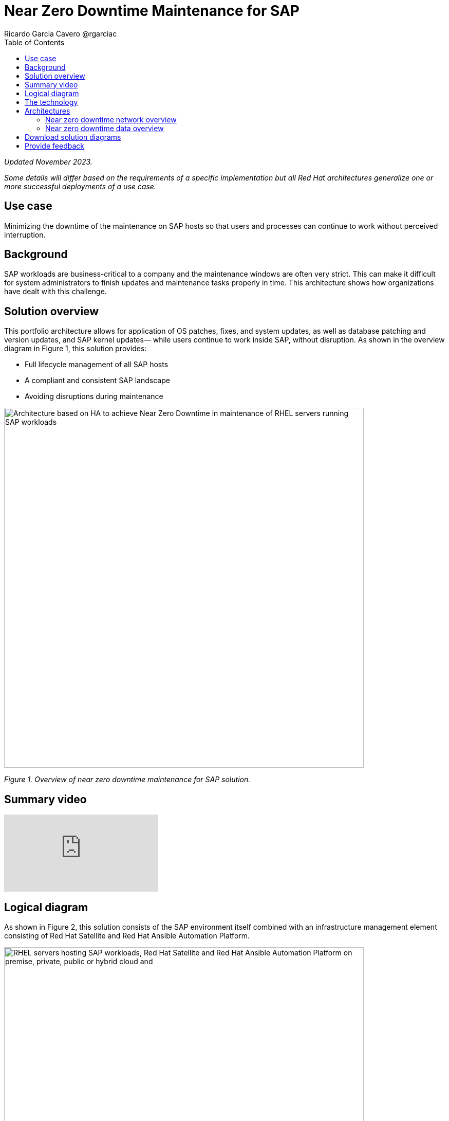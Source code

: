 = Near Zero Downtime Maintenance for SAP
Ricardo Garcia Cavero @rgarciac
:homepage: https://gitlab.com/osspa/portfolio-architecture-examples
:imagesdir: images
:icons: font
:source-highlighter: prettify
:toc: left

_Updated November 2023._

_Some details will differ based on the requirements of a specific implementation but all Red Hat architectures generalize one or more successful deployments of a use case._

== Use case

Minimizing the downtime of the maintenance on SAP hosts so that users and processes can continue to work
without perceived interruption.

== Background

SAP workloads are business-critical to a company and the maintenance windows are often very strict. This can make  it difficult for system administrators to finish updates and maintenance tasks properly in time. This architecture shows how organizations have dealt with this challenge.

== Solution overview
This portfolio architecture allows for application of OS patches, fixes, and system updates, as well as database patching and version updates, and SAP kernel updates— while users continue to work inside SAP, without disruption.
As shown in the overview diagram in Figure 1, this solution provides:

* Full lifecycle management of all SAP hosts 
* A compliant and consistent SAP landscape
* Avoiding disruptions during maintenance




--
image:https://gitlab.com/osspa/portfolio-architecture-examples/-/raw/main/images/intro-marketectures/near-zero-downtime-maintenance-for-sap-marketing.png[alt="Architecture based on HA to achieve Near Zero Downtime in maintenance of RHEL servers running SAP workloads", width=700]
--
_Figure 1. Overview of near zero downtime maintenance for SAP solution._


== Summary video
video::87lISBZZc6w[youtube]


== Logical diagram
As shown in Figure 2, this solution consists of the SAP environment itself combined with an infrastructure management element consisting of Red Hat Satellite and Red Hat Ansible Automation Platform.
--
image:https://gitlab.com/osspa/portfolio-architecture-examples/-/raw/main/images/logical-diagrams/nzd-sap.png[alt="RHEL servers hosting SAP workloads, Red Hat Satellite and Red Hat Ansible Automation Platform on premise, private, public or hybrid cloud and ", width=700]
--
_Figure 2. Logical view of the solution showing the SAP environment and the infrastructure management components._

== The technology
The following technology was chosen for this solution:

====
https://www.redhat.com/en/technologies/linux-platforms/enterprise-linux?intcmp=7013a00000318EWAAY[*Red Hat Enterprise Linux for SAP Solutions*] combines an intelligent operating system with predictive management
tools and SAP-specific content, Red Hat Enterprise Linux for SAP Solutions provides a single, consistent, highly
available foundation for business-critical SAP and non-SAP workloads. https://www.redhat.com/en/technologies/linux-platforms/enterprise-linux/server/trial?intcmp=7013a000003Sh3TAAS[*Try It >*]

https://www.redhat.com/en/technologies/management/satellite?intcmp=7013a00000318EWAAY[*Red Hat Satellite*] is the management element in this architecture, used for tracking, managing, auditing, and collecting data across the entire infrastructure to ensure that baselines are met. It has the capability to gather anonymized configuration information from the SAP hosts and send that anonymized data to Insights Platform (on Red Hat’s SaaS). Satellite manages the lifecycle of the SAP servers, applying the packages, security fixes, etc., that they need to be compliant with SAP’s and Red Hat’s recommendations and maintain consistency across the servers.

https://www.redhat.com/en/technologies/management/ansible?intcmp=7013a00000318EWAAY[*Red Hat Ansible Automation Platform*] is the framework used in this solution to run the Ansible remediation playbooks in the hosts that will correct the situations that could lead to a failure or issue. An example is modifying a kernel memory parameter that can cause poor performance of the SAP HANA database or applying a certain level of an operating system package that is needed for a particular version of SAP NetWeaver. https://www.redhat.com/en/technologies/management/ansible/trial?intcmp=7013a000003Sh3TAAS[*Try It >*]

https://www.redhat.com/en/technologies/management/insights?intcmp=7013a00000318EWAAY[*Red Hat Inisghts*] continuously analyzes platforms and applications to predict risk, recommend actions, and track costs so enterprises can better manage hybrid cloud environments.
====

== Architectures
=== Near zero downtime network overview
Figures 3 and 4 show a schematic diagram of the solution from a network and data flows perspective respectively

--
image:https://gitlab.com/osspa/portfolio-architecture-examples/-/raw/main/images/schematic-diagrams/nzd-sap-network-sd.png[alt="Network connections from Red Hat Satellite and Red Hat Ansible Automation Platform servers to RHEL servers hosting SAP HANA and SAP S/4HANA or SAP Netweaver", width=700]
--
_Figure 3. Schematic diagram of solution focusing on the network connections._

SAP HANA is the only database for which this particular solution, as described, has been implemented by customers. However, it could potentially be implemented for other databases supported by SAP like IBM DB2 using its high availability disaster recovery (HADR) capability and triggering the fail-over of the resources with Ansible playbooks just as it is done in this implementation with SAP HANA.

On the application side we can have any SAP NetWeaver-based application (either the new suite built on SAP S/4HANA or legacy systems based on SAP NetWeaver like SAP NetWeaver itself, SAP Business Warehouse, SAP Process Integration and Orchestration - PO/PI -, etc.). The application hosts are connected with the SAP HANA database hosts and all these servers that host SAP workloads are connected with those belonging to the Infrastructure Management tier, to both the Automation orchestration (Ansible Automation Platform) and to Satellite.

=== Near zero downtime data overview
--
image:https://gitlab.com/osspa/portfolio-architecture-examples/-/raw/main/images/schematic-diagrams/nzd-sap-data-sd.png[alt="Workflow for Near Zero Downtown Maintenance on SAP HANA and SAP S/4HANA or SAP Netweaver RHEL servers orchestrated by Red Hat Ansible Automation Platform and using Red Hat Satellite and Red Hat HA Add-On to operate Red Hat Pacemaker clusters", width=700]
--
_Figure 4. Schematic diagram of solution focusing on the data flows._

All the SAP hosts send status data to Satellite, which is in charge of their lifecycle management. The database tier, the application tier, or both are clustered. So we have a Pacemaker cluster of the SAP HANA database. The deployment of the database can be scale-up (with just two servers with the exact same instance being replicated in real-time) or scale-out (with the different services of the database spread across multiple nodes in order to have larger resources). Both models can be clustered. Alternatively or in addition, there can be a Pacemaker cluster of the application (SAP S/4HANA or any other SAP NetWeaver based one). The Red Hat Enterprise Linux High Availability Add-On based on Pacemaker has specific resources for SAP HANA and also for the application tier.

The flow represented in Figure 4 is the following:

The Satellite server applies the packages, security fixes, etc., to the primary node of the target cluster (database cluster or application cluster; SAP NetWeaver or SAP S/4HANA). If the intervention is an SAP HANA upgrade (database cluster) or an SAP application cluster kernel upgrade, the Automation Orchestration (Ansible Automation Platform) runs a playbook for the upgrade in the primary node of the target cluster.  (The SAP kernel in the application cluster is different from the operating system kernel; it is another layer of binaries specific to the SAP application.)

If the maintenance is in the SAP HANA hosts, once the intervention is finished in the primary node, the Automation Orchestration runs a playbook in any of the nodes of the cluster. This moves the virtual IP to the other node so that the application servers can connect to it and keep working. Given the SAP application’s ‘suspend DB connection’ feature is used, no transactions will be committed to the database until the virtual IP failover is done; this takes less than one second so users will not perceive any disconnection. The Automation Orchestration will also run another playbook on any of the cluster nodes to change the direction of the SAP HANA System Replication, so that the node where the maintenance has already been done becomes the primary of this replication (primary node). If the maintenance is on the SAP application (NetWeaver or S/4HANA) cluster, the cluster resources will be moved while the primary node is under maintenance. This includes the SAP instance (ASCS or ERS, depending upon what is on the node) and the filesystems with the work and profile directories of the instance.

The Satellite server performs the intervention in the former primary node of the cluster. As in the first step of the data flow, if the intervention is an SAP HANA upgrade or an SAP kernel upgrade, the Automation Orchestration will run a playbook against the former primary node of the cluster.

After the intervention has been finished we can revert to the initial configuration of primary and secondary nodes of the cluster or keep the current one.

== Download solution diagrams
View and download all of the diagrams above in our open source tooling site.
--
https://www.redhat.com/architect/portfolio/tool/index.html?#gitlab.com/osspa/portfolio-architecture-examples/-/raw/main/diagrams/sap-nzd.drawio[[Open Diagrams]]
--

== Provide feedback 
You can offer to help correct or enhance this architecture by filing an https://gitlab.com/osspa/portfolio-architecture-examples/-/blob/main/nzd-sap.adoc[issue or submitting a merge request against this  architecture product in our GitLab repositories].
